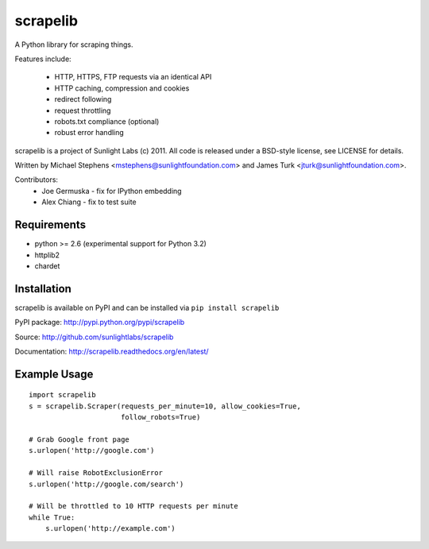 =========
scrapelib
=========

A Python library for scraping things.

Features include:

  * HTTP, HTTPS, FTP requests via an identical API
  * HTTP caching, compression and cookies
  * redirect following
  * request throttling
  * robots.txt compliance (optional)
  * robust error handling

scrapelib is a project of Sunlight Labs (c) 2011.
All code is released under a BSD-style license, see LICENSE for details.

Written by Michael Stephens <mstephens@sunlightfoundation.com> and James Turk
<jturk@sunlightfoundation.com>.

Contributors:
    * Joe Germuska - fix for IPython embedding
    * Alex Chiang - fix to test suite


Requirements
============

* python >= 2.6 (experimental support for Python 3.2)
* httplib2
* chardet

Installation
============

scrapelib is available on PyPI and can be installed via ``pip install scrapelib``

PyPI package: http://pypi.python.org/pypi/scrapelib

Source: http://github.com/sunlightlabs/scrapelib

Documentation: http://scrapelib.readthedocs.org/en/latest/

Example Usage
=============

::

  import scrapelib
  s = scrapelib.Scraper(requests_per_minute=10, allow_cookies=True,
                        follow_robots=True)

  # Grab Google front page
  s.urlopen('http://google.com')

  # Will raise RobotExclusionError
  s.urlopen('http://google.com/search')

  # Will be throttled to 10 HTTP requests per minute
  while True:
      s.urlopen('http://example.com')
